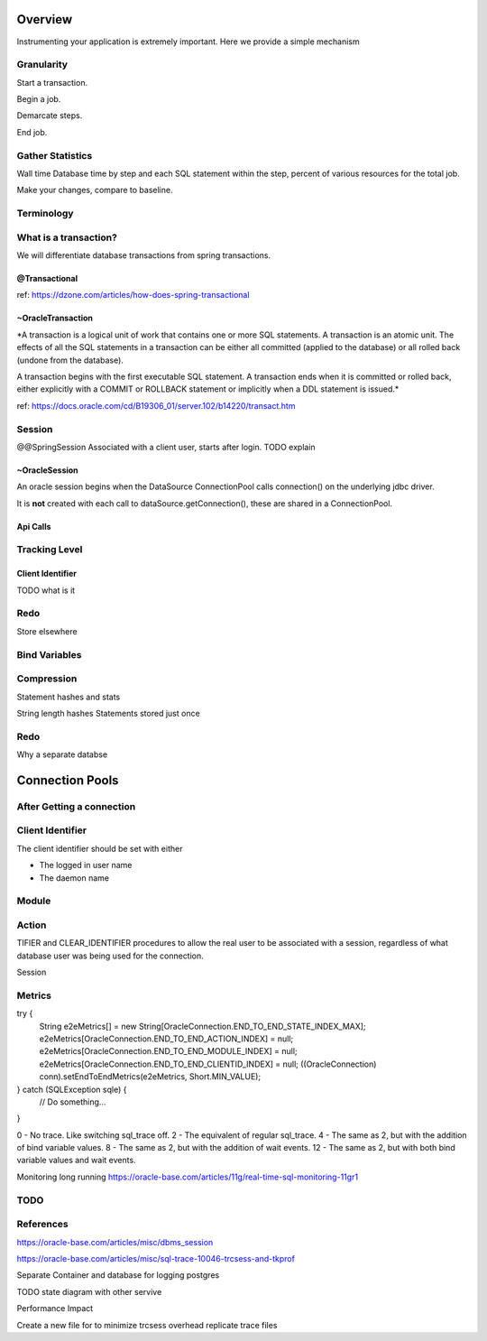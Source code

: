 Overview
========

Instrumenting your application is extremely important. Here we provide a simple mechanism

Granularity
-----------

Start a transaction.

Begin a job.

Demarcate steps.

End job.

Gather Statistics
-----------------
Wall time
Database time by step and each SQL statement within the step, percent of various resources for the total job.

Make your changes, compare to baseline.



Terminology
-----------

What is a transaction?
----------------------

We will differentiate database transactions from spring transactions.

@Transactional
**************
ref: https://dzone.com/articles/how-does-spring-transactional

~OracleTransaction
******************
*A transaction is a logical unit of work that contains one or more SQL statements. A transaction is an atomic unit. The effects of all the SQL statements in a transaction can be either all committed (applied to the database) or all rolled back (undone from the database).

A transaction begins with the first executable SQL statement. A transaction ends when it is committed or rolled back, either explicitly with a COMMIT or ROLLBACK statement or implicitly when a DDL statement is issued.*

ref:  https://docs.oracle.com/cd/B19306_01/server.102/b14220/transact.htm



Session
-------
@@SpringSession
Associated with a client user, starts after login. TODO explain

~OracleSession
**************
An oracle session begins when the DataSource ConnectionPool calls connection() 
on the underlying jdbc driver.

It is **not** created with each call to dataSource.getConnection(), these are 
shared in a ConnectionPool.


Api Calls
*********



Tracking Level
--------------

Client Identifier
*****************

TODO what is it

Redo
----
Store elsewhere

Bind Variables
--------------

Compression
-----------
Statement hashes and stats

String length
hashes 
Statements stored just once 

Redo
----
Why a separate databse


Connection Pools
================

After Getting a connection
--------------------------

Client Identifier
-----------------
The client identifier should be set with either 

* The logged in user name
* The daemon name 

Module
------

Action
------

TIFIER and CLEAR_IDENTIFIER procedures to allow the real user to be associated with a session, regardless of what database user was being used for the connection. 

Session



Metrics
-------
try {
  String e2eMetrics[] = new String[OracleConnection.END_TO_END_STATE_INDEX_MAX];
  e2eMetrics[OracleConnection.END_TO_END_ACTION_INDEX]   = null;
  e2eMetrics[OracleConnection.END_TO_END_MODULE_INDEX]   = null;
  e2eMetrics[OracleConnection.END_TO_END_CLIENTID_INDEX] = null;
  ((OracleConnection) conn).setEndToEndMetrics(e2eMetrics, Short.MIN_VALUE);
} catch (SQLException sqle) {
  // Do something...
}

0 - No trace. Like switching sql_trace off.
2 - The equivalent of regular sql_trace.
4 - The same as 2, but with the addition of bind variable values.
8 - The same as 2, but with the addition of wait events.
12 - The same as 2, but with both bind variable values and wait events.

Monitoring long running
https://oracle-base.com/articles/11g/real-time-sql-monitoring-11gr1

TODO
----


References
----------
https://oracle-base.com/articles/misc/dbms_session

https://oracle-base.com/articles/misc/sql-trace-10046-trcsess-and-tkprof

Separate Container and database for logging postgres

TODO state diagram with other servive

Performance Impact

Create a new file for to minimize trcsess overhead
replicate trace files
